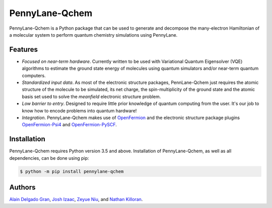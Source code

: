 PennyLane-Qchem
===============

PennyLane-Qchem is a Python package that can be used to generate and decompose the
many-electron Hamiltonian of a molecular system to perform quantum chemistry simulations
using PennyLane.

Features
--------

- *Focused on near-term hardware*. Currently written to be used with
  Variational Quantum Eigensolver (VQE) algorithms to estimate the ground state energy
  of molecules using quantum simulators and/or near-term quantum computers.

- *Standardized input data*. As most of the electronic structure packages, PennLane-Qchem
  just requires the atomic structure of the molecule to be simulated, its net charge,
  the spin-multiplicity of the ground state and the atomic basis set used to solve the
  *meanfield* electronic structure problem.

- *Low barrier to entry*. Designed to require little prior knowledge of quantum computing from
  the user. It's our job to know how to encode problems into quantum hardware!

- *Integration*. PennyLane-Qchem makes use of `OpenFermion <https://github.com/quantumlib/OpenFermion>`__
  and the electronic structure package plugins `OpenFermion-Psi4 <https://github.com/quantumlib/OpenFermion-Psi4>`__
  and `OpenFermion-PySCF <https://github.com/quantumlib/OpenFermion-PySCF>`__.

Installation
------------

PennyLane-Qchem requires Python version 3.5 and above. Installation of PennyLane-Qchem, as well
as all dependencies, can be done using pip:

.. code-block:: bash

    $ python -m pip install pennylane-qchem

Authors
-------

`Alain Delgado Gran <https://github.com/agran2018>`__, `Josh Izaac <https://github.com/josh146>`__,
`Zeyue Niu <https://github.com/zeyueN>`__, and `Nathan Killoran <https://github.com/co9olguy>`__.
